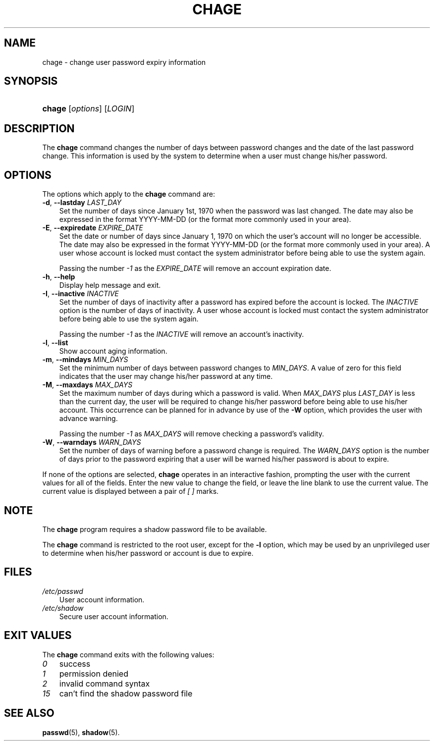 .\"     Title: chage
.\"    Author: 
.\" Generator: DocBook XSL Stylesheets v1.70.1 <http://docbook.sf.net/>
.\"      Date: 07/30/2006
.\"    Manual: User Commands
.\"    Source: User Commands
.\"
.TH "CHAGE" "1" "07/30/2006" "User Commands" "User Commands"
.\" disable hyphenation
.nh
.\" disable justification (adjust text to left margin only)
.ad l
.SH "NAME"
chage \- change user password expiry information
.SH "SYNOPSIS"
.HP 6
\fBchage\fR [\fIoptions\fR] [\fILOGIN\fR]
.SH "DESCRIPTION"
.PP
The
\fBchage\fR
command changes the number of days between password changes and the date of the last password change. This information is used by the system to determine when a user must change his/her password.
.SH "OPTIONS"
.PP
The options which apply to the
\fBchage\fR
command are:
.TP 3n
\fB\-d\fR, \fB\-\-lastday\fR \fILAST_DAY\fR
Set the number of days since January 1st, 1970 when the password was last changed. The date may also be expressed in the format YYYY\-MM\-DD (or the format more commonly used in your area).
.TP 3n
\fB\-E\fR, \fB\-\-expiredate\fR \fIEXPIRE_DATE\fR
Set the date or number of days since January 1, 1970 on which the user's account will no longer be accessible. The date may also be expressed in the format YYYY\-MM\-DD (or the format more commonly used in your area). A user whose account is locked must contact the system administrator before being able to use the system again.
.sp
Passing the number
\fI\-1\fR
as the
\fIEXPIRE_DATE\fR
will remove an account expiration date.
.TP 3n
\fB\-h\fR, \fB\-\-help\fR
Display help message and exit.
.TP 3n
\fB\-I\fR, \fB\-\-inactive\fR \fIINACTIVE\fR
Set the number of days of inactivity after a password has expired before the account is locked. The
\fIINACTIVE\fR
option is the number of days of inactivity. A user whose account is locked must contact the system administrator before being able to use the system again.
.sp
Passing the number
\fI\-1\fR
as the
\fIINACTIVE\fR
will remove an account's inactivity.
.TP 3n
\fB\-l\fR, \fB\-\-list\fR
Show account aging information.
.TP 3n
\fB\-m\fR, \fB\-\-mindays\fR \fIMIN_DAYS\fR
Set the minimum number of days between password changes to
\fIMIN_DAYS\fR. A value of zero for this field indicates that the user may change his/her password at any time.
.TP 3n
\fB\-M\fR, \fB\-\-maxdays\fR \fIMAX_DAYS\fR
Set the maximum number of days during which a password is valid. When
\fIMAX_DAYS\fR
plus
\fILAST_DAY\fR
is less than the current day, the user will be required to change his/her password before being able to use his/her account. This occurrence can be planned for in advance by use of the
\fB\-W\fR
option, which provides the user with advance warning.
.sp
Passing the number
\fI\-1\fR
as
\fIMAX_DAYS\fR
will remove checking a password's validity.
.TP 3n
\fB\-W\fR, \fB\-\-warndays\fR \fIWARN_DAYS\fR
Set the number of days of warning before a password change is required. The
\fIWARN_DAYS\fR
option is the number of days prior to the password expiring that a user will be warned his/her password is about to expire.
.PP
If none of the options are selected,
\fBchage\fR
operates in an interactive fashion, prompting the user with the current values for all of the fields. Enter the new value to change the field, or leave the line blank to use the current value. The current value is displayed between a pair of
\fI[ ]\fR
marks.
.SH "NOTE"
.PP
The
\fBchage\fR
program requires a shadow password file to be available.
.PP
The
\fBchage\fR
command is restricted to the root user, except for the
\fB\-l\fR
option, which may be used by an unprivileged user to determine when his/her password or account is due to expire.
.SH "FILES"
.TP 3n
\fI/etc/passwd\fR
User account information.
.TP 3n
\fI/etc/shadow\fR
Secure user account information.
.SH "EXIT VALUES"
.PP
The
\fBchage\fR
command exits with the following values:
.TP 3n
\fI0\fR
success
.TP 3n
\fI1\fR
permission denied
.TP 3n
\fI2\fR
invalid command syntax
.TP 3n
\fI15\fR
can't find the shadow password file
.SH "SEE ALSO"
.PP

\fBpasswd\fR(5),
\fBshadow\fR(5).
